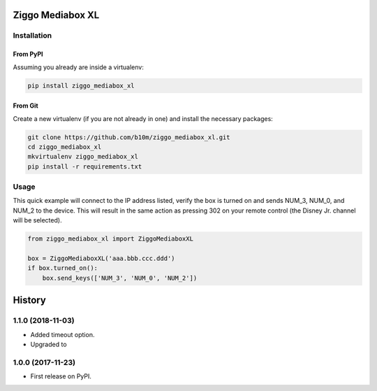 =================
Ziggo Mediabox XL
=================


.. image:: https://img.shields.io/pypi/v/ziggo_mediabox_xl.svg
        :target: https://pypi.python.org/pypi/ziggo_mediabox_xl

.. image:: https://img.shields.io/travis/b10m/ziggo_mediabox_xl.svg
        :target: https://travis-ci.org/b10m/ziggo_mediabox_xl

.. image:: https://readthedocs.org/projects/ziggo-mediabox-xl/badge/?version=latest
        :target: https://ziggo-mediabox-xl.readthedocs.io/en/latest/?badge=latest
        :alt: Documentation Status

.. image:: https://pyup.io/repos/github/b10m/ziggo_mediabox_xl/shield.svg
     :target: https://pyup.io/repos/github/b10m/ziggo_mediabox_xl/
     :alt: Updates


Installation
------------

From PyPI
~~~~~~~~~

Assuming you already are inside a virtualenv:

.. code-block:: bash

    pip install ziggo_mediabox_xl

From Git
~~~~~~~~

Create a new virtualenv (if you are not already in one) and install the
necessary packages:

.. code-block:: bash

    git clone https://github.com/b10m/ziggo_mediabox_xl.git
    cd ziggo_mediabox_xl
    mkvirtualenv ziggo_mediabox_xl
    pip install -r requirements.txt

Usage
-----

This quick example will connect to the IP address listed, verify the box
is turned on and sends NUM_3, NUM_0, and NUM_2 to the device. This will
result in the same action as pressing 302 on your remote control (the
Disney Jr. channel will be selected).

.. code-block:: python

    from ziggo_mediabox_xl import ZiggoMediaboxXL

    box = ZiggoMediaboxXL('aaa.bbb.ccc.ddd')
    if box.turned_on():
        box.send_keys(['NUM_3', 'NUM_0', 'NUM_2'])


=======
History
=======

1.1.0 (2018-11-03)
------------------

* Added timeout option.
* Upgraded to 

1.0.0 (2017-11-23)
------------------

* First release on PyPI.


